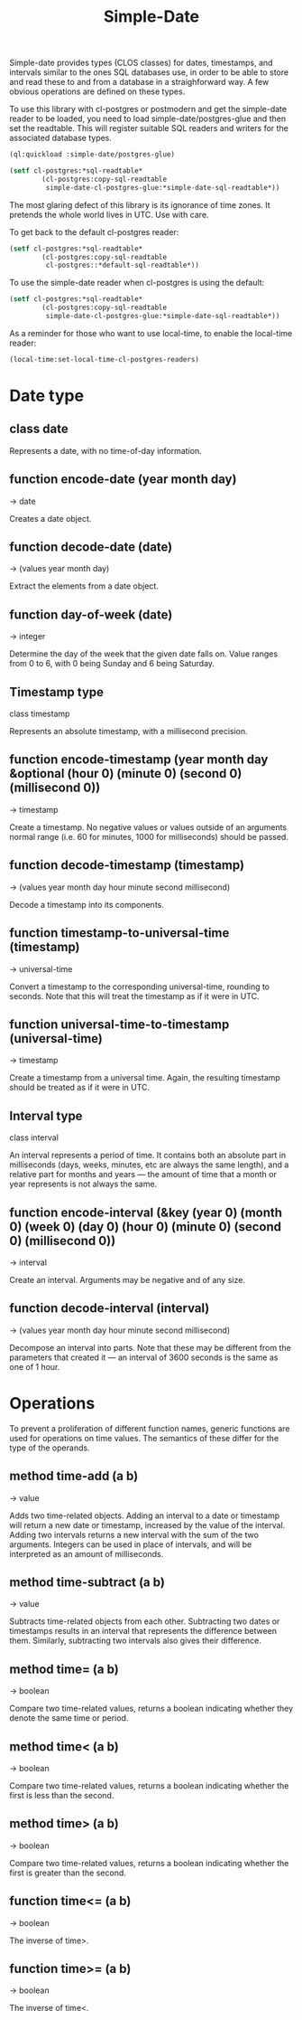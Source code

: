 #+TITLE: Simple-Date
#+OPTIONS: num:nil
#+HTML_HEAD: <link rel="stylesheet" type="text/css" href="style.css" />
#+OPTIONS: ^:nil

Simple-date provides types (CLOS classes) for dates, timestamps, and intervals
similar to the ones SQL databases use, in order to be able to store and read
these to and from a database in a straighforward way. A few obvious operations
are defined on these types.

To use this library with cl-postgres or postmodern and get the simple-date reader
to be loaded, you need to load simple-date/postgres-glue
and then set the readtable. This will register suitable SQL
readers and writers for the associated database types.

#+BEGIN_SRC lisp
(ql:quickload :simple-date/postgres-glue)

(setf cl-postgres:*sql-readtable*
        (cl-postgres:copy-sql-readtable
         simple-date-cl-postgres-glue:*simple-date-sql-readtable*))
#+END_SRC

The most glaring defect of this library is its ignorance of time zones. It
pretends the whole world lives in UTC. Use with care.

To get back to the default cl-postgres reader:
#+BEGIN_SRC lisp
(setf cl-postgres:*sql-readtable*
        (cl-postgres:copy-sql-readtable
         cl-postgres::*default-sql-readtable*))
#+END_SRC

To use the simple-date reader when cl-postgres is using the default:
#+BEGIN_SRC lisp
(setf cl-postgres:*sql-readtable*
        (cl-postgres:copy-sql-readtable
         simple-date-cl-postgres-glue:*simple-date-sql-readtable*))
#+END_SRC

As a reminder for those who want to use local-time, to enable the local-time
reader:
#+BEGIN_SRC lisp
(local-time:set-local-time-cl-postgres-readers)
#+END_SRC


* Date type
** class date

Represents a date, with no time-of-day information.

** function encode-date (year month day)
→ date

Creates a date object.

** function decode-date (date)
→ (values year month day)

Extract the elements from a date object.

** function day-of-week (date)
→ integer

Determine the day of the week that the given date falls on. Value ranges from
0 to 6, with 0 being Sunday and 6 being Saturday.

** Timestamp type
class timestamp

Represents an absolute timestamp, with a millisecond precision.

** function encode-timestamp (year month day &optional (hour 0) (minute 0) (second 0) (millisecond 0))
→ timestamp

Create a timestamp. No negative values or values outside of an arguments normal
range (i.e. 60 for minutes, 1000 for milliseconds) should be passed.

** function decode-timestamp (timestamp)
→ (values year month day hour minute second millisecond)

Decode a timestamp into its components.

** function timestamp-to-universal-time (timestamp)
→ universal-time

Convert a timestamp to the corresponding universal-time, rounding to seconds.
Note that this will treat the timestamp as if it were in UTC.

** function universal-time-to-timestamp (universal-time)
→ timestamp

Create a timestamp from a universal time. Again, the resulting timestamp should
be treated as if it were in UTC.

** Interval type
class interval

An interval represents a period of time. It contains both an absolute part in
milliseconds (days, weeks, minutes, etc are always the same length), and a
relative part for months and years ― the amount of time that a month or year
represents is not always the same.

** function encode-interval (&key (year 0) (month 0) (week 0) (day 0) (hour 0) (minute 0) (second 0) (millisecond 0))
→ interval

Create an interval. Arguments may be negative and of any size.

** function decode-interval (interval)
→ (values year month day hour minute second millisecond)

Decompose an interval into parts. Note that these may be different from the
parameters that created it ― an interval of 3600 seconds is the same as one
of 1 hour.

* Operations
To prevent a proliferation of different function names, generic functions
are used for operations on time values. The semantics of these differ for
the type of the operands.

** method time-add (a b)
→ value

Adds two time-related objects. Adding an interval to a date or timestamp
will return a new date or timestamp, increased by the value of the interval.
Adding two intervals returns a new interval with the sum of the two
arguments. Integers can be used in place of intervals, and will be
interpreted as an amount of milliseconds.

** method time-subtract (a b)
→ value

Subtracts time-related objects from each other. Subtracting two dates or
timestamps results in an interval that represents the difference between
them. Similarly, subtracting two intervals also gives their difference.

** method time= (a b)
→ boolean

Compare two time-related values, returns a boolean indicating whether
they denote the same time or period.

** method time< (a b)
→ boolean

Compare two time-related values, returns a boolean indicating whether the
first is less than the second.

** method time> (a b)
→ boolean

Compare two time-related values, returns a boolean indicating whether the
first is greater than the second.

** function time<= (a b)
→ boolean

The inverse of time>.

** function time>= (a b)
→ boolean

The inverse of time<.

